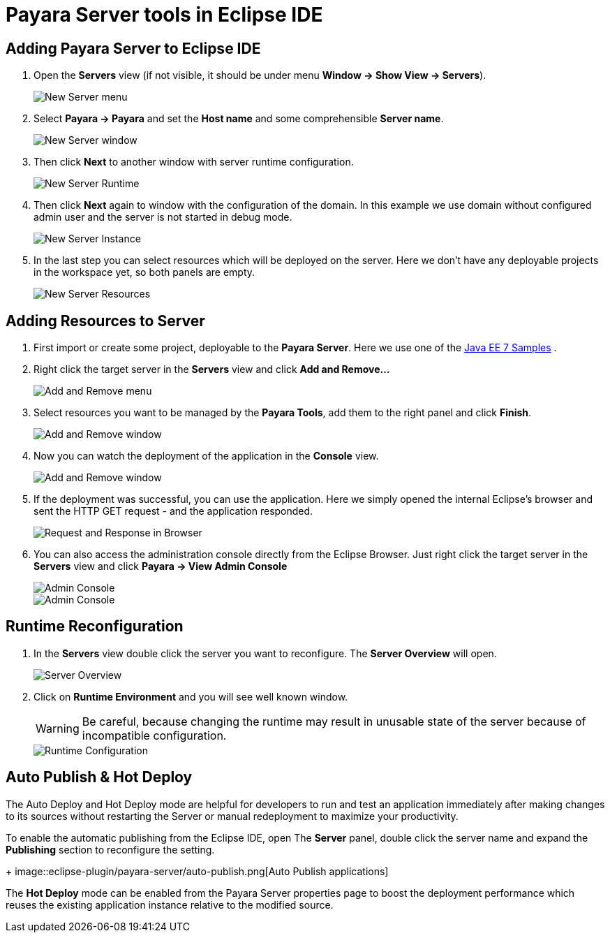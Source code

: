 = Payara Server tools in Eclipse IDE

[[adding-server]]
== Adding Payara Server to Eclipse IDE

1. Open the *Servers* view (if not visible, it should be under menu *Window -> Show View -> Servers*).
+
image::eclipse-plugin/payara-server/new-server-menu.png[New Server menu]
2. Select *Payara -> Payara* and set the *Host name* and some comprehensible *Server name*.
+
image::eclipse-plugin/payara-server/new-server-window.png[New Server window]
3. Then click *Next* to another window with server runtime configuration.
+
image::eclipse-plugin/payara-server/new-server-runtime.png[New Server Runtime]
4. Then click *Next* again to window with the configuration of the domain.
  In this example we use domain without configured admin user and the server is not started in debug mode.
+
image::eclipse-plugin/payara-server/new-server-instance.png[New Server Instance]
5. In the last step you can select resources which will be deployed on the server.
  Here we don't have any deployable projects in the workspace yet, so both panels are empty.
+
image::eclipse-plugin/payara-server/new-server-resources.png[New Server Resources]

[[adding-resources]]
== Adding Resources to Server

1. First import or create some project, deployable to the *Payara Server*.
  Here we use one of the https://github.com/javaee-samples/javaee7-samples[Java EE 7 Samples] .
2. Right click the target server in the *Servers* view and click *Add and Remove...*
+
image::eclipse-plugin/payara-server/add-resource-menu.png[Add and Remove menu]
3. Select resources you want to be managed by the *Payara Tools*, add them to the right panel and click *Finish*.
+
image::eclipse-plugin/payara-server/add-resource-window.png[Add and Remove window]
4. Now you can watch the deployment of the application in the *Console* view.
+
image::eclipse-plugin/payara-server/add-resource-console.png[Add and Remove window]
5. If the deployment was successful, you can use the application.
  Here we simply opened the internal Eclipse's browser and sent the HTTP GET request - and the application responded.
+
image::eclipse-plugin/payara-server/add-resource-browser.png[Request and Response in Browser]
6. You can also access the administration console directly from the Eclipse Browser.
  Just right click the target server in the *Servers* view and click *Payara -> View Admin Console*
+
image::eclipse-plugin/payara-server/add-resource-admin-1.png[Admin Console]
image::eclipse-plugin/payara-server/add-resource-admin-2.png[Admin Console]

[[reconfig]]
== Runtime Reconfiguration

1. In the *Servers* view double click the server you want to reconfigure. The *Server Overview* will open.
+
image::eclipse-plugin/payara-server/reconfig-overview.png[Server Overview]
2. Click on *Runtime Environment* and you will see well known window.
+
WARNING: Be careful, because changing the runtime may result in unusable state of the server
  because of incompatible configuration.
+
image::eclipse-plugin/payara-server/reconfig-runtime.png[Runtime Configuration]

[[auto-publish-hot-deploy]]
== Auto Publish & Hot Deploy

The Auto Deploy and Hot Deploy mode are helpful for developers to run and test 
an application immediately after making changes to its sources without restarting 
the Server or manual redeployment to maximize your productivity.

To enable the automatic publishing from the Eclipse IDE, open The 
*Server* panel, double click the server name and expand the *Publishing* section to reconfigure the setting.
+
image::eclipse-plugin/payara-server/auto-publish.png[Auto Publish applications]

The *Hot Deploy* mode can be enabled from the Payara Server properties page 
to boost the deployment performance which reuses the existing application 
instance relative to the modified source.
